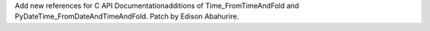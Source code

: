 Add new references for C API Documentationadditions of Time_FromTimeAndFold and PyDateTime_FromDateAndTimeAndFold. Patch by Edison Abahurire.
